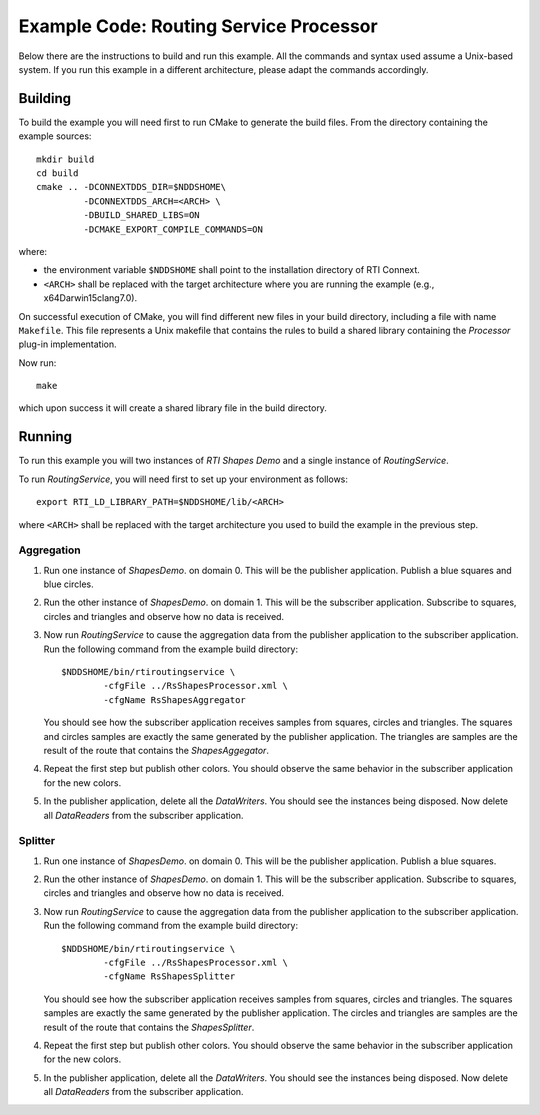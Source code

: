 Example Code: Routing Service Processor
***************************************

.. |RS| replace:: *RoutingService*
.. |PROCESSOR| replace:: *Processor*
.. |SD| replace:: *ShapesDemo*.

Below there are the instructions to build and run this example. All the commands
and syntax used assume a Unix-based system. If you run this example in a different
architecture, please adapt the commands accordingly.

Building
========

To build the example you will need first to run CMake to generate the build files.
From the directory containing the example sources:

::

    mkdir build
    cd build
    cmake .. -DCONNEXTDDS_DIR=$NDDSHOME\
             -DCONNEXTDDS_ARCH=<ARCH> \
             -DBUILD_SHARED_LIBS=ON
             -DCMAKE_EXPORT_COMPILE_COMMANDS=ON


where:

- the environment variable ``$NDDSHOME`` shall point to the installation
  directory of RTI Connext.
- ``<ARCH>`` shall be replaced with the target architecture where you are
  running the example (e.g., x64Darwin15clang7.0).

On successful execution of CMake, you will find different new files in your
build directory, including a file with name ``Makefile``. This file represents
a Unix makefile that contains the rules to build a shared library containing
the |PROCESSOR| plug-in implementation.

Now run:

::

    make


which upon success it will create a shared library file in the build directory.


Running
=======

To run this example you will two instances of *RTI Shapes Demo* and a single
instance of |RS|.

To run |RS|, you will need first to set up your environment as follows:

::

    export RTI_LD_LIBRARY_PATH=$NDDSHOME/lib/<ARCH>

where ``<ARCH>`` shall be replaced with the target architecture you used to
build the example in the previous step.

Aggregation
-----------

#. Run one instance of |SD| on domain 0. This will be the publisher application.
   Publish a blue squares and blue circles.

#. Run the other instance of |SD| on domain 1. This will be the subscriber
   application.
   Subscribe to squares, circles and triangles and observe how no data is received.

#. Now run |RS| to cause the aggregation data from the publisher application
   to the subscriber application.  Run the following command from the example
   build directory:

   ::

        $NDDSHOME/bin/rtiroutingservice \
                -cfgFile ../RsShapesProcessor.xml \
                -cfgName RsShapesAggregator

   You should see how the subscriber application receives samples from squares,
   circles and triangles. The squares and circles samples are exactly the same
   generated by the publisher application. The triangles are samples are the
   result of the route that contains the *ShapesAggegator*.

#. Repeat the first step but publish other colors. You should observe the same
   behavior in the subscriber application for the new colors.

#. In the publisher application, delete all the *DataWriters*. You should
   see the instances being disposed. Now delete all *DataReaders* from the
   subscriber application.


Splitter
--------

#. Run one instance of |SD| on domain 0. This will be the publisher application.
   Publish a blue squares.

#. Run the other instance of |SD| on domain 1. This will be the subscriber
   application.
   Subscribe to squares, circles and triangles and observe how no data is
   received.

#. Now run |RS| to cause the aggregation data from the publisher application
   to the subscriber application.  Run the following command from the example
   build directory:

   ::

        $NDDSHOME/bin/rtiroutingservice \
                -cfgFile ../RsShapesProcessor.xml \
                -cfgName RsShapesSplitter

   You should see how the subscriber application receives samples from squares,
   circles and triangles. The squares samples are exactly the same generated by
   the publisher application. The circles and triangles are samples are the
   result of the route that contains the *ShapesSplitter*.

#. Repeat the first step but publish other colors. You should observe the same
   behavior in the subscriber application for the new colors.

#. In the publisher application, delete all the *DataWriters*. You should
   see the instances being disposed. Now delete all *DataReaders* from the
   subscriber application.





    



